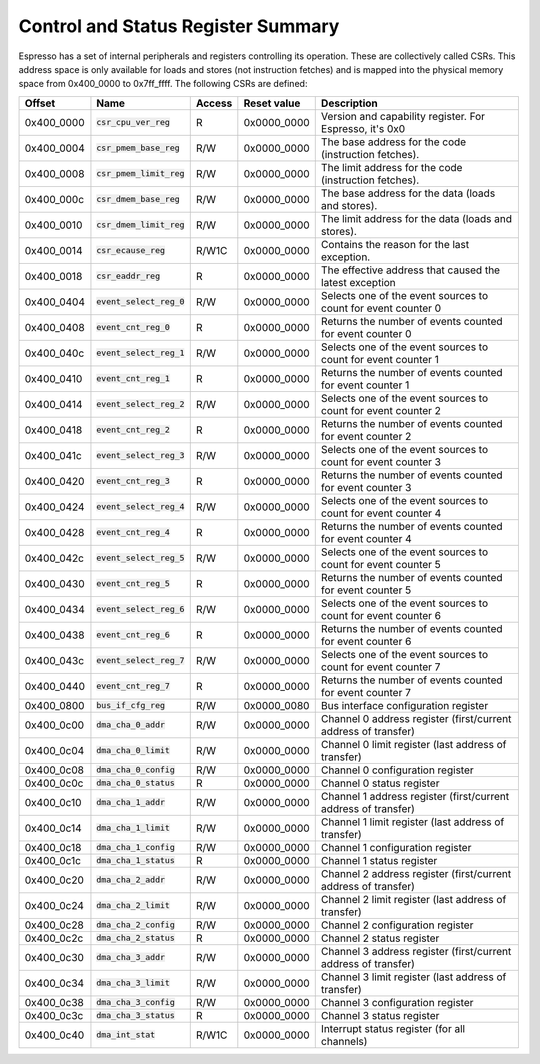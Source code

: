 Control and Status Register Summary
===================================

Espresso has a set of internal peripherals and registers controlling its operation. These are collectively called CSRs. This address space is only available for loads and stores (not instruction fetches) and is mapped into the physical memory space from 0x400_0000 to 0x7ff_ffff. The following CSRs are defined:

================= =========================== ============ ============= ================================
Offset            Name                        Access       Reset value   Description
================= =========================== ============ ============= ================================
0x400_0000        :code:`csr_cpu_ver_reg`     R            0x0000_0000   Version and capability register. For Espresso, it's 0x0
0x400_0004        :code:`csr_pmem_base_reg`   R/W          0x0000_0000   The base address for the code (instruction fetches).
0x400_0008        :code:`csr_pmem_limit_reg`  R/W          0x0000_0000   The limit address for the code (instruction fetches).
0x400_000c        :code:`csr_dmem_base_reg`   R/W          0x0000_0000   The base address for the data (loads and stores).
0x400_0010        :code:`csr_dmem_limit_reg`  R/W          0x0000_0000   The limit address for the data (loads and stores).
0x400_0014        :code:`csr_ecause_reg`      R/W1C        0x0000_0000   Contains the reason for the last exception.
0x400_0018        :code:`csr_eaddr_reg`       R            0x0000_0000   The effective address that caused the latest exception

0x400_0404        :code:`event_select_reg_0`  R/W          0x0000_0000   Selects one of the event sources to count for event counter 0
0x400_0408        :code:`event_cnt_reg_0`     R            0x0000_0000   Returns the number of events counted for event counter 0
0x400_040c        :code:`event_select_reg_1`  R/W          0x0000_0000   Selects one of the event sources to count for event counter 1
0x400_0410        :code:`event_cnt_reg_1`     R            0x0000_0000   Returns the number of events counted for event counter 1
0x400_0414        :code:`event_select_reg_2`  R/W          0x0000_0000   Selects one of the event sources to count for event counter 2
0x400_0418        :code:`event_cnt_reg_2`     R            0x0000_0000   Returns the number of events counted for event counter 2
0x400_041c        :code:`event_select_reg_3`  R/W          0x0000_0000   Selects one of the event sources to count for event counter 3
0x400_0420        :code:`event_cnt_reg_3`     R            0x0000_0000   Returns the number of events counted for event counter 3
0x400_0424        :code:`event_select_reg_4`  R/W          0x0000_0000   Selects one of the event sources to count for event counter 4
0x400_0428        :code:`event_cnt_reg_4`     R            0x0000_0000   Returns the number of events counted for event counter 4
0x400_042c        :code:`event_select_reg_5`  R/W          0x0000_0000   Selects one of the event sources to count for event counter 5
0x400_0430        :code:`event_cnt_reg_5`     R            0x0000_0000   Returns the number of events counted for event counter 5
0x400_0434        :code:`event_select_reg_6`  R/W          0x0000_0000   Selects one of the event sources to count for event counter 6
0x400_0438        :code:`event_cnt_reg_6`     R            0x0000_0000   Returns the number of events counted for event counter 6
0x400_043c        :code:`event_select_reg_7`  R/W          0x0000_0000   Selects one of the event sources to count for event counter 7
0x400_0440        :code:`event_cnt_reg_7`     R            0x0000_0000   Returns the number of events counted for event counter 7

0x400_0800        :code:`bus_if_cfg_reg`      R/W          0x0000_0080   Bus interface configuration register

0x400_0c00        :code:`dma_cha_0_addr`      R/W          0x0000_0000   Channel 0 address register (first/current address of transfer)
0x400_0c04        :code:`dma_cha_0_limit`     R/W          0x0000_0000   Channel 0 limit register (last address of transfer)
0x400_0c08        :code:`dma_cha_0_config`    R/W          0x0000_0000   Channel 0 configuration register
0x400_0c0c        :code:`dma_cha_0_status`    R            0x0000_0000   Channel 0 status register
0x400_0c10        :code:`dma_cha_1_addr`      R/W          0x0000_0000   Channel 1 address register (first/current address of transfer)
0x400_0c14        :code:`dma_cha_1_limit`     R/W          0x0000_0000   Channel 1 limit register (last address of transfer)
0x400_0c18        :code:`dma_cha_1_config`    R/W          0x0000_0000   Channel 1 configuration register
0x400_0c1c        :code:`dma_cha_1_status`    R            0x0000_0000   Channel 1 status register
0x400_0c20        :code:`dma_cha_2_addr`      R/W          0x0000_0000   Channel 2 address register (first/current address of transfer)
0x400_0c24        :code:`dma_cha_2_limit`     R/W          0x0000_0000   Channel 2 limit register (last address of transfer)
0x400_0c28        :code:`dma_cha_2_config`    R/W          0x0000_0000   Channel 2 configuration register
0x400_0c2c        :code:`dma_cha_2_status`    R            0x0000_0000   Channel 2 status register
0x400_0c30        :code:`dma_cha_3_addr`      R/W          0x0000_0000   Channel 3 address register (first/current address of transfer)
0x400_0c34        :code:`dma_cha_3_limit`     R/W          0x0000_0000   Channel 3 limit register (last address of transfer)
0x400_0c38        :code:`dma_cha_3_config`    R/W          0x0000_0000   Channel 3 configuration register
0x400_0c3c        :code:`dma_cha_3_status`    R            0x0000_0000   Channel 3 status register
0x400_0c40        :code:`dma_int_stat`        R/W1C        0x0000_0000   Interrupt status register (for all channels)
================= =========================== ============ ============= ================================

